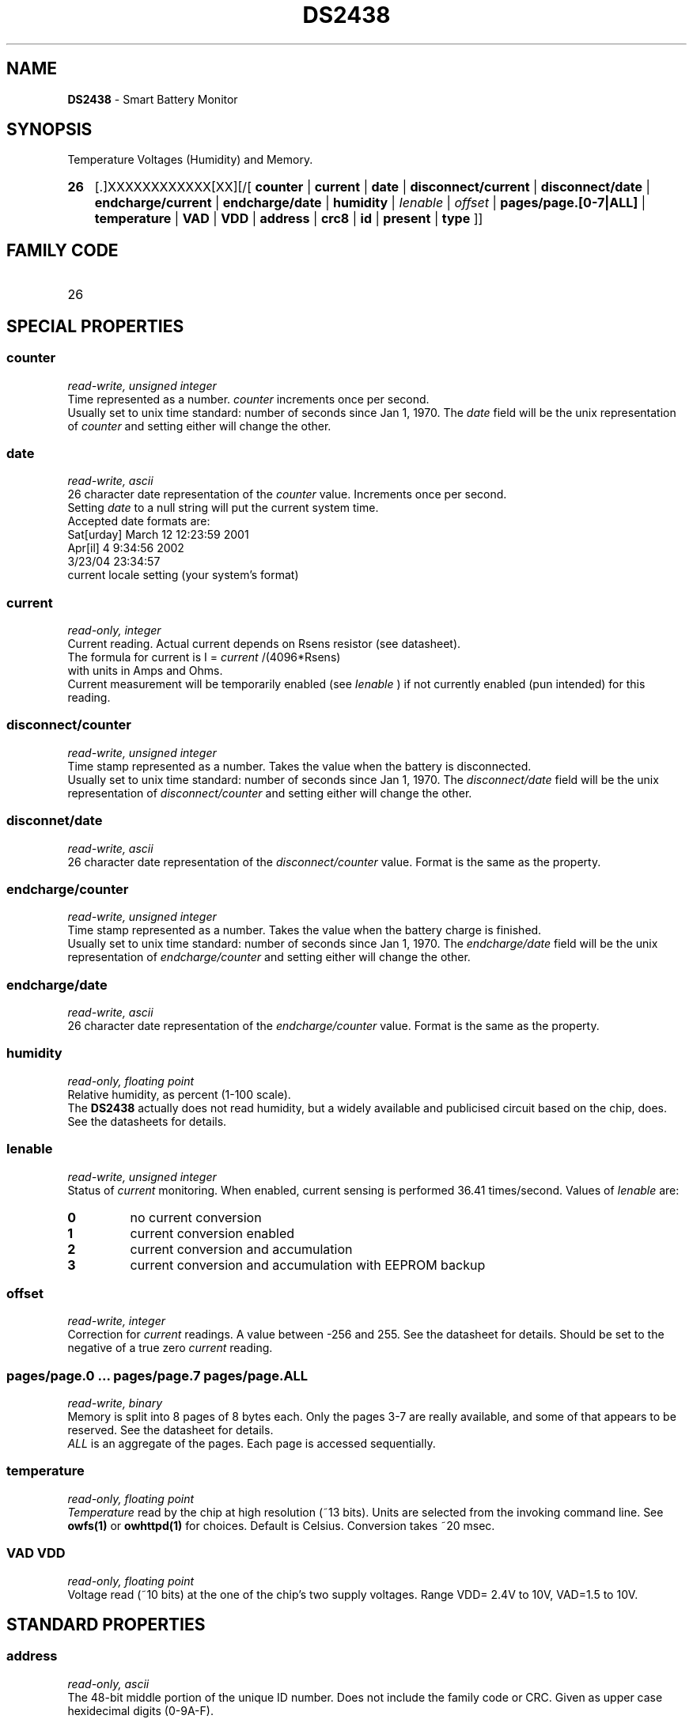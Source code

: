 '\"
'\" Copyright (c) 2003-2004 Paul H Alfille, MD
'\" (palfille@earthlink.net)
'\"
'\" Device manual page for the OWFS -- 1-wire filesystem package
'\" Based on Dallas Semiconductor, Inc's datasheets, and trial and error.
'\"
'\" Free for all use. No waranty. None. Use at your own risk.
'\" $Id$
'\"
.TH DS2438 3  2003 "OWFS Manpage" "One-Wire File System"
.SH NAME
.B DS2438
- Smart Battery Monitor
.SH SYNOPSIS
Temperature Voltages (Humidity) and Memory.
.HP
.B 26
[.]XXXXXXXXXXXX[XX][/[
.B counter
|
.B current
|
.B date
|
.B disconnect/current
|
.B disconnect/date
|
.B endcharge/current
|
.B endcharge/date
|
.B humidity
|
.I Ienable
|
.I offset
|
.B pages/page.[0-7|ALL]
|
.B temperature
|
.B VAD
|
.B VDD
|
.B address
|
.B crc8
|
.B id
|
.B present
|
.B type
]]
.SH FAMILY CODE
.TP
26
.SH SPECIAL PROPERTIES
.SS counter
.I read-write, unsigned integer
.br
Time represented as a number.
.I counter
increments once per second.
.br
Usually set to unix time standard: number of seconds since Jan 1, 1970. The
.I date
field will be the unix representation of
.I counter
and setting either will change the other.
.SS date
.I read-write, ascii
.br
26 character date representation of the
.I counter
value. Increments once per second.
.br
Setting
.I date
to a null string will put the current system time.
.br
Accepted date formats are:
.br
  Sat[urday] March 12 12:23:59 2001
.br
  Apr[il] 4 9:34:56 2002
.br
  3/23/04 23:34:57
.br
  current locale setting (your system's format)
.SS current
.I read-only, integer
.br
Current reading. Actual current depends on Rsens resistor (see datasheet).
.br
The formula for current is I =
.I current
/(4096*Rsens)
.br
with units in Amps and Ohms.
.br
Current measurement will be temporarily enabled (see
.I Ienable
) if not currently enabled (pun intended) for this reading.
.SS disconnect/counter
.I read-write, unsigned integer
.br
Time stamp represented as a number. Takes the
.counter
value when the battery is disconnected.
.br
Usually set to unix time standard: number of seconds since Jan 1, 1970. The
.I disconnect/date
field will be the unix representation of
.I disconnect/counter
and setting either will change the other.
.SS disconnet/date
.I read-write, ascii
.br
26 character date representation of the
.I disconnect/counter
value. Format is the same as the 
.date
property.
.SS endcharge/counter
.I read-write, unsigned integer
.br
Time stamp represented as a number. Takes the
.counter
value when the battery charge is finished.
.br
Usually set to unix time standard: number of seconds since Jan 1, 1970. The
.I endcharge/date
field will be the unix representation of
.I endcharge/counter
and setting either will change the other.
.SS endcharge/date
.I read-write, ascii
.br
26 character date representation of the
.I endcharge/counter
value. Format is the same as the 
.date
property.
.SS humidity
.I read-only, floating point
.br
Relative humidity, as percent (1-100 scale).
.br
The
.B DS2438
actually does not read humidity, but a widely available and publicised circuit based on the chip, does. See the datasheets for details.
.SS Ienable
.I read-write, unsigned integer
.br
Status of
.I current
monitoring. When enabled, current sensing is performed 36.41 times/second. Values of
.I Ienable
are:
.TP
.B 0
no current conversion
.TP
.B 1
current conversion enabled
.TP
.B 2
current conversion and accumulation
.TP
.B 3
current conversion and accumulation with EEPROM backup
.SS offset
.I read-write, integer
.br
Correction for
.I current
readings. A value between -256 and 255. See the datasheet for details. Should be set to the negative of a true zero
.I current
reading.
.SS pages/page.0 ... pages/page.7 pages/page.ALL
.I read-write, binary
.br
Memory is split into 8 pages of 8 bytes each. Only the pages 3-7 are really available, and some of that appears to be reserved. See the datasheet for details.
.br
.I ALL
is an aggregate of the pages. Each page is accessed sequentially.
.SS temperature
.I read-only, floating point
.br
.I Temperature
read by the chip at high resolution (~13 bits). Units are selected from the invoking command line. See
.B owfs(1)
or
.B owhttpd(1)
for choices. Default is Celsius.
Conversion takes ~20 msec.
.SS VAD VDD
.I read-only, floating point
.br
Voltage read (~10 bits) at the one of the chip's two supply voltages. Range VDD= 2.4V to 10V, VAD=1.5 to 10V.
.SH STANDARD PROPERTIES
.SS address
.I read-only, ascii
.br
The 48-bit middle portion of the unique ID number. Does not include the family code or CRC. Given as upper case hexidecimal digits (0-9A-F).
.SS crc8
.I read-only, ascii
.br
The 8-bit error correction portion. Uses cyclic redundancy check. Computed from the preceeding 56 bits of the unique ID number. Given as upper case hexidecimal digits (0-9A-F).
.SS family
.I read-only, ascii
.br
The 8-bit family code. Unique to each
.I type
of device. Given as upper case hexidecimal digits (0-9A-F).
.SS id
.I read-only, ascii
.br
The entire 64-bit unique ID. Given as upper case hexidecimal digits (0-9A-F).
.SS present
.I read-only, yes-no
.br
Is the device currently
.I present
on the 1-wire bus?
.SS type
.I read-only, ascii
.br
Part name assigned by Dallas Semi. E.g.
.I DS2401
Alternative packaging (iButton vs chip) will not be distiguished.
.SH ALARMS
None.
.SH DESCRIPTION
This is a 1-wire bus device. The 1-wire bus is a simple networking system created by Dalla Semiconductor that allows low-cost low-power communication over a single wire (plus ground). Power is often delivered "parasitically" from the same data line. Each device has a unique unalterable ID and can be individually addressed.
.PP
The
.B DS2438
is a more complete form of the
.B DS2438
battery chip. Current sensing is availble, but not implemented. The major advantage compared to the
.B DS2436
is that two voltages can be read, allowing correcting circuit nmeasurements to supply voltage and temperature.
.SH ADDRESSING
All 1-wire devices are factory assigned a unique 64-bit address. This address is of the form:
.TP
.B Family Code
8 bits
.TP
.B Address
48 bits
.TP
.B CRC
8 bits
.IP
.PP
Addressing under OWFS is in hexidecimal, of form:
.IP
.B 01.123456789ABC
.PP
where
.B 01
is an example 8-bit family code, and
.B 12345678ABC
is an example 48 bit address.
.PP
The dot is optional, and the CRC code can included. If included, it must be correct.
.SH DATASHEET
.br
http://pdfserv.maxim-ic.com/en/ds/DS2438.pdf
http://pdfserv.maxim-ic.com/en/an/humsensor.pdf
.SH FILES
.TP
libow.so
Library providing most of the OWFS system. Bus master control, data parsing, etc.
.TP
owfs
Filesystem implementation. User space, using the FUSE kernel module.
.TP
owhttpd
Web server implementation of the OWFS system.
.SH SEE ALSO
owfs(1)
owhttpd(1)
DS18S20(3)
DS18B20(3)
DS1822(3)
DS2502(3)
DS2401(3)
DS2409(3)
DS2436(3)
DS1992(3)
DS1993(3)
DS1995(3)
DS1996(3)
.SH AVAILABILITY
http://owfs.sourceforge.net
.SH AUTHOR
Paul Alfille (palfille@earthlink.net)

